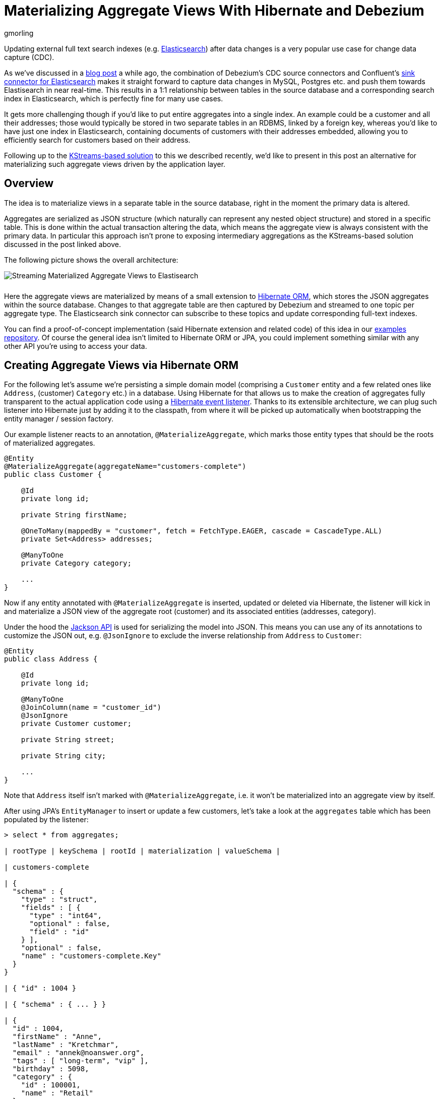 = Materializing Aggregate Views With Hibernate and Debezium
gmorling
:awestruct-tags: [ discussion, examples ]
:awestruct-layout: blog-post

Updating external full text search indexes (e.g. https://www.elastic.co/products/elasticsearch[Elasticsearch]) after data changes is a very popular use case for change data capture (CDC).

As we've discussed in a link:/blog/2018/01/17/streaming-to-elasticsearch/[blog post] a while ago,
the combination of Debezium's CDC source connectors and Confluent's https://docs.confluent.io/current/connect/connect-elasticsearch/docs/index.html[sink connector for Elasticsearch] makes it straight forward to capture data changes in MySQL, Postgres etc. and push them towards Elastisearch in near real-time.
This results in a 1:1 relationship between tables in the source database and a corresponding search index in Elasticsearch,
which is perfectly fine for many use cases.

It gets more challenging though if you'd like to put entire aggregates into a single index.
An example could be a customer and all their addresses;
those would typically be stored in two separate tables in an RDBMS, linked by a foreign key,
whereas you'd like to have just one index in Elasticsearch,
containing documents of customers with their addresses embedded,
allowing you to efficiently search for customers based on their address.

Following up to the link:/blog/2018/03/08/creating-ddd-aggregates-with-debezium-and-kafka-streams/[KStreams-based solution] to this we described recently,
we'd like to present in this post an alternative for materializing such aggregate views driven by the application layer.

== Overview

The idea is to materialize views in a separate table in the source database,
right in the moment the primary data is altered.

Aggregates are serialized as JSON structure (which naturally can represent any nested object structure) and stored in a specific table.
This is done within the actual transaction altering the data,
which means the aggregate view is always consistent with the primary data.
In particular this approach isn't prone to exposing intermediary aggregations as the KStreams-based solution discussed in the post linked above.

The following picture shows the overall architecture:

[.centered-image.responsive-image]
++++
<img src="/images/jpa_aggregations.png" style="max-width:100%; margin-bottom:10px;" class="responsive-image" alt="Streaming Materialized Aggregate Views to Elastisearch">
++++

Here the aggregate views are materialized by means of a small extension to http://hibernate.org/orm/[Hibernate ORM],
which stores the JSON aggregates within the source database.
Changes to that aggregate table are then captured by Debezium and streamed to one topic per aggregate type.
The Elasticsearch sink connector can subscribe to these topics and update corresponding full-text indexes.

You can find a proof-of-concept implementation (said Hibernate extension and related code) of this idea in our https://github.com/debezium/debezium-examples/tree/master/end-to-end-demo[examples repository].
Of course the general idea isn't limited to Hibernate ORM or JPA,
you could implement something similar with any other API you're using to access your data.

== Creating Aggregate Views via Hibernate ORM

For the following let's assume we're persisting a simple domain model
(comprising a `Customer` entity and a few related ones like `Address`, (customer) `Category` etc.) in a database.
Using Hibernate for that allows us to make the creation of aggregates fully transparent to the actual application code using a http://docs.jboss.org/hibernate/orm/current/userguide/html_single/Hibernate_User_Guide.html#events-events[Hibernate event listener].
Thanks to its extensible architecture, we can plug such listener into Hibernate just by adding it to the classpath,
from where it will be picked up automatically when bootstrapping the entity manager / session factory.

Our example listener reacts to an annotation, `@MaterializeAggregate`,
which marks those entity types that should be the roots of materialized aggregates.

[source,java]
----
@Entity
@MaterializeAggregate(aggregateName="customers-complete")
public class Customer {

    @Id
    private long id;

    private String firstName;

    @OneToMany(mappedBy = "customer", fetch = FetchType.EAGER, cascade = CascadeType.ALL)
    private Set<Address> addresses;

    @ManyToOne
    private Category category;

    ...
}
----

Now if any entity annotated with `@MaterializeAggregate` is inserted, updated or deleted via Hibernate,
the listener will kick in and materialize a JSON view of the aggregate root (customer) and its associated entities (addresses, category).

Under the hood the https://github.com/FasterXML/jackson[Jackson API] is used for serializing the model into JSON.
This means you can use any of its annotations to customize the JSON out, e.g. `@JsonIgnore`  to exclude the inverse relationship from `Address` to `Customer`:

[source,java]
----
@Entity
public class Address {

    @Id
    private long id;

    @ManyToOne
    @JoinColumn(name = "customer_id")
    @JsonIgnore
    private Customer customer;

    private String street;

    private String city;

    ...
}
----

Note that `Address` itself isn't marked with `@MaterializeAggregate`, i.e. it won't be materialized into an aggregate view by itself.

After using JPA's `EntityManager` to insert or update a few customers,
let's take a look at the `aggregates` table which has been populated by the listener:

[source,sql]
----
> select * from aggregates;

| rootType | keySchema | rootId | materialization | valueSchema |

| customers-complete

| {
  "schema" : {
    "type" : "struct",
    "fields" : [ {
      "type" : "int64",
      "optional" : false,
      "field" : "id"
    } ],
    "optional" : false,
    "name" : "customers-complete.Key"
  }
}

| { "id" : 1004 }

| { "schema" : { ... } }

| {
  "id" : 1004,
  "firstName" : "Anne",
  "lastName" : "Kretchmar",
  "email" : "annek@noanswer.org",
  "tags" : [ "long-term", "vip" ],
  "birthday" : 5098,
  "category" : {
    "id" : 100001,
    "name" : "Retail"
  },
  "addresses" : [ {
    "id" : 16,
    "street" : "1289 University Hill Road",
    "city" : "Canehill",
    "state" : "Arkansas",
    "zip" : "72717",
    "type" : "SHIPPING"
  } ]
} |

----

The table contains these columns:

* `rootType`: The name of the aggregate as given in the `@MaterializeAggregate` annotation
* `rootId`: The aggregate's id as serialized JSON
* `materialization`: The aggregate itself as serialized JSON; in this case a customer and their addresses, category etc.
* `keySchema`: The Kafka Connect schema of the row's key
* `valueSchema`: The Kafka Connect schema of the materialization

Let's talk about the two schema columns for a bit.
JSON itself is quite limited as far as its supported data types are concerned.
So for instance we'd loose information about a numeric field's value range (int vs. long etc.) without any additional information.
Therefore the listener derives the corresponding schema information for key and aggregate view from the entity model and stores it within the aggregate records.

Now Jackson itself only supports JSON Schema, which would be a bit too limited for our purposes.
Hence the example implementation provides custom serializers for Jackson's schema system,
which allow us to emit Kafka Connect's schema representation (with more precise type information) instead of plain JSON Schema.
This will come in handy in the following when we'd like to expand the string-based JSON representations of key and value into properly typed Kafka Connect records.

== Capturing Changes to the Aggregate Table

We now have a mechanism in place which transparently persists aggregates into a separate table within the source database,
whenever the application data is changed through Hibernate.
Note that this happens within the boundaries of the source transaction,
so if the same would be rolled back for some reason, also the aggregate view would not be updated.

The Hibernate listener uses insert-or-update semantics when writing an aggregate view,
i.e. for a given aggregate root there'll always be exactly one corresponding entry in the aggregate table which reflects its current state.
If an aggregate root entity is deleted, the listener will also drop the entry from the aggregate table.

So let's set up Debezium now to capture any changes to the `aggregates` table:

[source,json]
----
curl -i -X POST \
  -H "Accept:application/json" \
  -H "Content-Type:application/json" \
  http://localhost:8083/connectors/ -d @- <<-EOF
  {
      "name": "inventory-connector",
      "config": {
          "connector.class": "io.debezium.connector.mysql.MySqlConnector",
          "tasks.max": "1",
          "database.hostname": "mysql",
          "database.port": "3306",
          "database.user": "debezium",
          "database.password": "dbz",
          "database.server.id": "184054",
          "database.server.name": "dbserver1",
          "database.whitelist": "inventory",
          "table.whitelist": ".*aggregates",
          "database.history.kafka.bootstrap.servers": "kafka:9092",
          "database.history.kafka.topic": "schema-changes.inventory"
      }
  }
EOF
----

This registers the MySQL connector with the "inventory" database
(we're using an expanded version of the schema from the link:/docs/tutorial[Debezium tutorial]),
capturing any changes to the "aggregates" table.

==  Expanding JSON

If we now were to browse the corresponding Kafka topic, we'd see data change events in the known Debezium format for all the changes to the `aggregates` table.

The "materialization" field with the records' "after" state still is a single field containing a JSON string, though.
What'd we'd rather like to have is a strongly typed Kafka Connect record, whose schema exactly describes the aggregate structure and the types of its fields.
For that purpose the example project provides an SMT (single message transform) which takes the JSON materialization and the corresponding `valueSchema` and converts this into a full-blown Kafka Connect record.
The same is done for keys.
DELETE events are rewritten into tombstone events.
Finally, the SMT re-routes every record to a topic named after the aggregate root,
allowing consumers to subscribe just to changes to specific aggregate types.

So let's add that SMT when registering the Debezium CDC connector:

[source,json]
----
...
"transforms":"expandjson",
"transforms.expandjson.type":"io.debezium.aggregation.smt.ExpandJsonSmt",
...
----

When now browsing the "customers-complete" topic, we'll see the strongly typed Kafka Connect records we'd expect:

[source,json]
----

{
    "schema": {
        "type": "struct",
        "fields": [
            {
                "type": "int64",
                "optional": false,
                "field": "id"
            }
        ],
        "optional": false,
        "name": "customers-complete.Key"
    },
    "payload": {
        "id": 1004
    }
}
{
    "schema": {
        "type": "struct",
        "fields": [ ... ],
        "optional": true,
        "name": "urn:jsonschema:com:example:domain:Customer"
    },
    "payload": {
        "id": 1004,
        "firstName": "Anne",
        "lastName": "Kretchmar",
        "email": "annek@noanswer.org",
        "active": true,
        "tags" : [ "long-term", "vip" ],
        "birthday" : 5098,
        "category": {
            "id": 100001,
            "name": "Retail"
        },
        "addresses": [
            {
                "id": 16,
                "street": "1289 University Hill Road",
                "city": "Canehill",
                "state": "Arkansas",
                "zip": "72717",
                "type": "LIVING"
            }
        ]
    }
}
----

To confirm that these are actual typed Kafka Connect records and not just a single JSON string field,
you could for instance use the link:/docs/configuration/avro/[Avro message converter] and examine the message schemas in the schema registry.

== Sinking Aggregate Messages Into Elasticsearch

The last missing step is to register the Confluent Elasticsearch sink connector, hooking it up with the "customers-complete" topic and letting it push any changes to the corresponding index:

[source,json]
----
curl -i -X POST \
  -H "Accept:application/json" \
  -H "Content-Type:application/json" \
  http://localhost:8083/connectors/ -d @- <<-EOF
  {
      "name": "es-customers",
      "config": {
          "connector.class": "io.confluent.connect.elasticsearch.ElasticsearchSinkConnector",
          "tasks.max": "1",
          "topics": "customers-complete",
          "connection.url": "http://elastic:9200",
          "key.ignore": "false",
          "schema.ignore" : "false",
          "behavior.on.null.values" : "delete",
          "type.name": "customer-with-addresses",
          "transforms" : "key",
          "transforms.key.type": "org.apache.kafka.connect.transforms.ExtractField$Key",
          "transforms.key.field": "id"
      }
  }
EOF
----

This uses Connect's `ExtractField` transformation to obtain just the actual id value from the key struct and use it as key for the corresponding Elasticsearch documents.
Specifying the "behavior.on.null.values" option will let the connector delete the corresponding document from the index when encountering a tombstone message (i.e. a message with a key but without value).

Finally, we can use the Elasticsearch REST API to browse the index and of course use its powerful full-text query language to find customers by the address or any other property embedded into the aggregate structure:

[source,json]
----
> curl -X GET -H "Accept:application/json" \
  http://localhost:9200/customers-complete/_search?pretty

  {
      "_shards": {
          "failed": 0,
          "successful": 5,
          "total": 5
      },
      "hits": {
          "hits": [
              {
                  "_id": "1004",
                  "_index": "customers-complete",
                  "_score": 1.0,
                  "_source": {
                      "active": true,
                      "addresses": [
                          {
                              "city": "Canehill",
                              "id": 16,
                              "state": "Arkansas",
                              "street": "1289 University Hill Road",
                              "type": "LIVING",
                              "zip": "72717"
                          }
                      ],
                      "tags" : [ "long-term", "vip" ],
                      "birthday" : 5098,
                      "category": {
                          "id": 100001,
                          "name": "Retail"
                      },
                      "email": "annek@noanswer.org",
                      "firstName": "Anne",
                      "id": 1004,
                      "lastName": "Kretchmar",
                      "scores": [],
                      "someBlob": null,
                      "tags": []
                  },
                  "_type": "customer-with-addresses"
              }
          ],
          "max_score": 1.0,
          "total": 1
      },
      "timed_out": false,
      "took": 11
  }

----

And there you have it: a customer's complete data, including their addresses, categories, tags etc., materialized into a single document within Elasticsearch.
If you're using JPA to update the customer, you'll see the data in index being updated accordingly in near-realtime.

== Pros and Cons

So what are the advantages and disadvantages of this approach for materializing aggregates from multiple source tables compared to the link:/blog/2018/03/08/creating-ddd-aggregates-with-debezium-and-kafka-streams/[KStreams-based approach]?

The big advantage is consistency and awareness of transactional boundaries,
whereas the KStreams-based solution in its suggested form was prone to exposing intermediary aggregates.
For instance, if you're storing a customer and three addresses, it might happen that the streaming query first creates an aggregation of the customer and the two addresses inserted first, and shortly thereafter the complete aggregate with all three addresses.
This not the case for the approach discussed here, as you'll only ever stream complete aggregates to Kafka.
Also this approach feels a bit more "light-weight", i.e. a simple marker annotation (together with some Jackson annotations for fine-tuning the emitted JSON structures) is enough in order to materialize aggregates from your domain model,
whereas some more effort was needed to set up the required streams, temporary tables etc. with the KStreams solution.

The downside of driving aggregations through the application layer is that it's not fully agnostic to the way you access the primary data.
If you bypass the application, e.g. by patching data directly in the database, naturally these updates would be missed, requiring a refresh of affected aggregates.
Although this again could be done through change data capture and Debezium:
change events to source tables could be captured and consumed by the application itself, allowing it to re-materialize aggregates after external data changes.
You also might argue that running JSON serializations within source transactions and storing aggregates within the source database represents some overhead.
This often may be acceptable, though.

Another question to ask is what's the advantage of using change data capture on an intermediary aggregate table over simply posting REST requests to Elasticsearch.
The answer is the highly increased robustness and fault tolerance.
If the Elasticsearch cluster can't be accessed for some reason, the machinery of Kafka and Kafka Connect will ensure that any change events will be propagated eventually, once the sink is up again.
Also other consumers than Elasticsearch can subscribe to the aggregate topic, the log can be replayed from the beginning etc.

Note that while we've been talking primarily about using Elasticsearch as a data sink, there are also other datastores and connectors that support complexly structured records.
One example would be MongoDB and the https://github.com/hpgrahsl/kafka-connect-mongodb[sink connector] maintained by Hans-Peter Grahsl,
which one could use to sink customer aggregates into MongoDB, for instance enabling efficient retrieval of a customer and all their associated data with a single primary key look-up.

== Outlook

The Hibernate ORM extension as well as the SMT discussed in this post can be found in our https://github.com/debezium/debezium-examples/tree/master/end-to-end-demo[examples repository].
They should be considered to be at "proof-of-concept" level currently.

That being said, we're considering to make this a Debezium component proper,
allowing you to employ this aggregation approach within your Hibernate-based applications just by pulling in this new component.
For that we'd have to improve a few things first, though.
Most importantly, an API is needed which will let you (re-)create aggregates on demand,
e.g. for existing data or for data updated by bulk updates via the Criteria API / JPQL (which will be missed by listeners).
Also aggregates should be re-created automatically, if any of the referenced entities change
(with the current PoC, only a change to the customer instance itself will trigger its aggregate view to be rebuilt, but not a change to one of its addresses).

If you like this idea, then let us know about it,
so we can gauge the general interest in this.
Also, this would be a great item to work on, if you're interested in contributing to the Debezium project.
Looking forward to hearing from you, e.g. in the comment section below or on our https://groups.google.com/forum/#!forum/debezium[mailing list].

== About Debezium

Debezium is an open source distributed platform that turns your existing databases into event streams,
so applications can see and respond almost instantly to each committed row-level change in the databases.
Debezium is built on top of http://kafka.apache.org/[Kafka] and provides http://kafka.apache.org/documentation.html#connect[Kafka Connect] compatible connectors that monitor specific database management systems.
Debezium records the history of data changes in Kafka logs, so your application can be stopped and restarted at any time and can easily consume all of the events it missed while it was not running,
ensuring that all events are processed correctly and completely.
Debezium is link:/license[open source] under the http://www.apache.org/licenses/LICENSE-2.0.html[Apache License, Version 2.0].

== Get involved

We hope you find Debezium interesting and useful, and want to give it a try.
Follow us on Twitter https://twitter.com/debezium[@debezium], https://gitter.im/debezium/user[chat with us on Gitter],
or join our https://groups.google.com/forum/#!forum/debezium[mailing list] to talk with the community.
All of the code is open source https://github.com/debezium/[on GitHub],
so build the code locally and help us improve ours existing connectors and add even more connectors.
If you find problems or have ideas how we can improve Debezium, please let us know or https://issues.jboss.org/projects/DBZ/issues/[log an issue].
